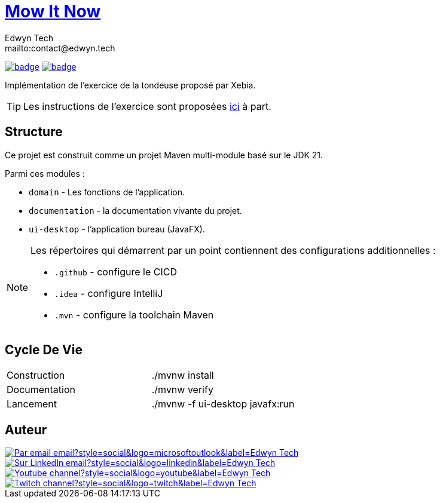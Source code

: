 = {documentation}[Mow It Now]
:author:        Edwyn Tech
:owner:         Edwyntech
:email:         mailto:contact@edwyn.tech
:project:       mowitnow
:key:           {owner}_{project}
:repo:          https://github.com/{owner}/{project}
:documentation: https://{owner}.github.io/{project}
:ci:            {repo}/actions/workflows/ci.yaml
:cd:            {repo}/actions/workflows/cd.yaml
:linkedin:      https://www.linkedin.com/company/74937487/
:youtube:       https://www.youtube.com/@EdwynTech
:twitch:        https://www.twitch.tv/edwyntech
:badges:        https://img.shields.io/badge

image:{ci}/badge.svg[link={ci},window=_blank]
image:{cd}/badge.svg[link={cd},window=_blank]

Implémentation de l'exercice de la tondeuse proposé par Xebia.

TIP: Les instructions de l'exercice sont proposées link:INSTRUCTIONS.md[ici] à part.

== Structure

Ce projet est construit comme un projet Maven multi-module basé sur le JDK 21.

Parmi ces modules :

* `domain` - Les fonctions de l'application.
* `documentation` - la documentation vivante du projet.
* `ui-desktop` - l'application bureau (JavaFX).

[NOTE]
====
Les répertoires qui démarrent par un point contiennent des configurations additionnelles :

* `.github` - configure le CICD
* `.idea` - configure IntelliJ
* `.mvn` - configure la toolchain Maven
====

== Cycle De Vie

|===

|Construction|./mvnw install
|Documentation|./mvnw verify
|Lancement|./mvnw -f ui-desktop javafx:run
|===

== Auteur

image::https://img.shields.io/badge/Par_email-email?style=social&logo=microsoftoutlook&label={author}[link={email}]
image::{badges}/Sur_LinkedIn-email?style=social&logo=linkedin&label={author}[link={linkedin},window=_blank]
image::https://img.shields.io/badge/Youtube-channel?style=social&logo=youtube&label={author}[link={youtube},window=_blank]
image::https://img.shields.io/badge/Twitch-channel?style=social&logo=twitch&label={author}[link={twitch},window=_blank]
